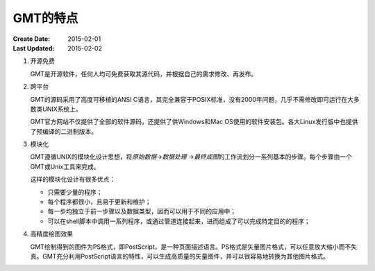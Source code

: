 GMT的特点
=========

:Create Date: 2015-02-01
:Last Updated: 2015-02-02

#. 开源免费

   GMT是开源软件，任何人均可免费获取其源代码，并根据自己的需求修改、再发布。

#. 跨平台

   GMT的源码采用了高度可移植的ANSI C语言，其完全兼容于POSIX标准，没有2000年问题，几乎不需修改即可运行在大多数类UNIX系统上。

   GMT官方网站不仅提供了全部的软件源码，还提供了供Windows和Mac OS使用的软件安装包。各大Linux发行版中也提供了预编译的二进制版本。

#. 模块化

   GMT遵循UNIX的模块化设计思想，将\ *原始数据*\ →\ *数据处理* \ →\ *最终成图*\ 的工作流划分一系列基本的步骤。每个步骤由一个GMT或Unix工具来完成。

   这样的模块化设计有很多优点：

   - 只需要少量的程序；
   - 每个程序都很小，且易于更新和维护；
   - 每一步均独立于前一步骤以及数据类型，因而可以用于不同的应用中；
   - 可以在shell脚本中调用一系列程序，或通过管道连接起来，进而组成了可以完成特定目的的程序；

#. 高精度绘图效果

   GMT绘制得到的图件为PS格式，即PostScript，是一种页面描述语言。PS格式是矢量图片格式，可以任意放大缩小而不失真。GMT充分利用PostScript语言的特性，可以生成高质量的矢量图件，并可以很容易地转换为其他图片格式。
